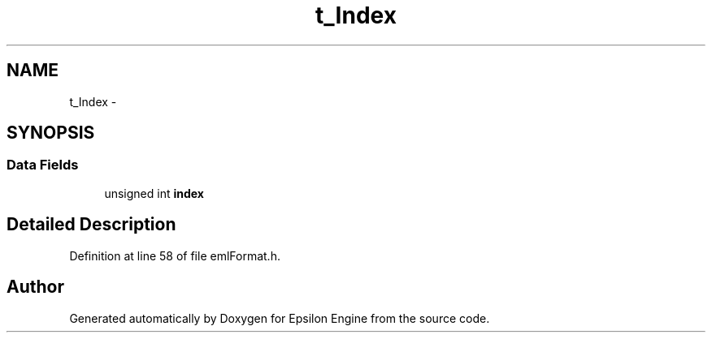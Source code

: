 .TH "t_Index" 3 "Wed Mar 6 2019" "Version 1.0" "Epsilon Engine" \" -*- nroff -*-
.ad l
.nh
.SH NAME
t_Index \- 
.SH SYNOPSIS
.br
.PP
.SS "Data Fields"

.in +1c
.ti -1c
.RI "unsigned int \fBindex\fP"
.br
.in -1c
.SH "Detailed Description"
.PP 
Definition at line 58 of file emlFormat\&.h\&.

.SH "Author"
.PP 
Generated automatically by Doxygen for Epsilon Engine from the source code\&.
